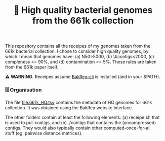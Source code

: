 #+title: 🧬 High quality bacterial genomes from the 661k collection

This repository contains all the receipes of my genomes taken from the 661k
bacterial collection. I chose to consider high quality genomes, by which I mean
that genomes have: (a) N50>5000, (b) \#contigs<2000, (c) compleness >= 90%, and
(d) contamination <= 5%. Those rules are taken from the 661k paper itself.

⚠️ *WARNING.* Receipes assume [[https://github.com/ag-computational-bio/bakrep-cli][BakRep-cli]] is installed (and in your $PATH).

*** 🗄️ Organisation

The file [[file:661k_HQ.tsv]] contains the metadata of HQ genomes for 661k
collection. It was obtained using the BakRep website interface.

The other folders contain at least the following elements: (a) receipe.sh that
is used to pull contigs, and (b) ./contigs that contains the (uncompressed)
contigs. They would also typically contain other computed-once-for-all stuff
(eg. pairwise distance matrices).
